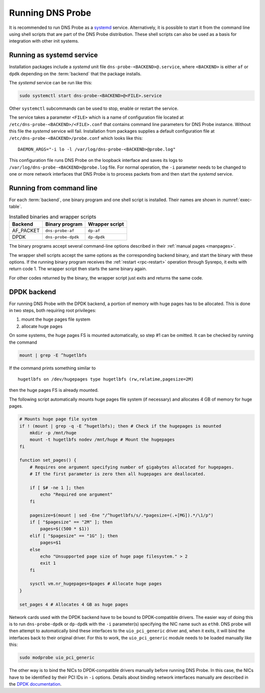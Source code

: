 *****************
Running DNS Probe
*****************

It is recommended to run DNS Probe as a `systemd <https://www.freedesktop.org/wiki/Software/systemd/>`_ service. Alternatively, it is possible to start it from the command line using shell scripts that are part of the DNS Probe distribution. These shell scripts can also be used as a basis for integration with other init systems.

Running as systemd service
==========================

Installation packages include a *systemd* unit file
``dns-probe-<BACKEND>@.service``, where ``<BACKEND>`` is either ``af``
or ``dpdk`` depending on the :term:`backend` that the package installs.

The *systemd* service can be run like this:

.. code:: shell

    sudo systemctl start dns-probe-<BACKEND>@<FILE>.service

Other ``systemctl`` subcommands can be used to stop, enable or restart the service.

The service takes a parameter ``<FILE>`` which is a name of
configuration file located at ``/etc/dns-probe-<BACKEND>/<FILE>.conf``
that contains command line parameters for DNS Probe instance. Without
this file the *systemd* service will fail. Installation from packages
supplies a default configuration file at
``/etc/dns-probe-<BACKEND>/probe.conf`` which looks like this:

::

    DAEMON_ARGS="-i lo -l /var/log/dns-probe-<BACKEND>@probe.log"

This configuration file runs DNS Probe on the loopback interface and saves
its logs to ``/var/log/dns-probe-<BACKEND>@probe.log`` file. For normal operation, the ``-i`` parameter needs to be changed to one or more network interfaces that DNS Probe is to process packets from and then start the *systemd* service.

Running from command line
=========================

For each :term:`backend`, one binary program and one shell script is installed. Their names are shown in :numref:`exec-table`.

.. _exec-table:

.. table:: Installed binaries and wrapper scripts

   +---------+------------------+--------------+
   |Backend  |Binary program    |Wrapper script|
   +=========+==================+==============+
   |AF_PACKET|``dns-probe-af``  |``dp-af``     |
   +---------+------------------+--------------+
   |DPDK     |``dns-probe-dpdk``|``dp-dpdk``   |
   +---------+------------------+--------------+

The binary programs accept several command-line options described in their :ref:`manual pages <manpages>`.

The wrapper shell scripts accept the same options as the corresponding backend binary, and start the binary with these options. If the running binary program receives the :ref:`restart <rpc-restart>` operation through Sysrepo, it exits with return code 1. The wrapper script then starts the same binary again.

For other codes returned by the binary, the wrapper script just exits and returns the same code.

DPDK backend
============

For running DNS Probe with the DPDK backend, a portion of memory with huge
pages has to be allocated. This is done in two steps, both requiring root privileges:

1. mount the huge pages file system
2. allocate huge pages

On some systems, the huge pages FS is mounted automatically, so step #1 can be omitted. It can be checked by running the command

.. code:: shell

   mount | grep -E ^hugetlbfs

If the command prints something similar to

::
 
   hugetlbfs on /dev/hugepages type hugetlbfs (rw,relatime,pagesize=2M)

then the huge pages FS is already mounted.

The following script automatically mounts huge pages file system (if
necessary) and allocates 4 GB of memory for huge pages.

.. code:: shell

    # Mounts huge page file system
    if ! (mount | grep -q -E ^hugetlbfs); then # Check if the hugepages is mounted
        mkdir -p /mnt/huge
        mount -t hugetlbfs nodev /mnt/huge # Mount the hugepages
    fi

    function set_pages() {
        # Requires one argument specifying number of gigabytes allocated for hugepages.
        # If the first parameter is zero then all hugepages are deallocated.

        if [ $# -ne 1 ]; then
            echo "Required one argument"
        fi

        pagesize=$(mount | sed -Ene "/^hugetlbfs/s/.*pagesize=(.+[MG]).*/\1/p")
        if [ "$pagesize" == "2M" ]; then
            pages=$((500 * $1))
        elif [ "$pagesize" == "1G" ]; then
            pages=$1
        else
            echo "Unsupported page size of huge page filesystem." > 2
            exit 1
        fi

        sysctl vm.nr_hugepages=$pages # Allocate huge pages
    }

    set_pages 4 # Allocates 4 GB as huge pages

Network cards used with the DPDK backend have to be bound to
DPDK-compatible drivers. The easier way of doing this is to run
``dns-probe-dpdk`` or ``dp-dpdk`` with the ``-i`` parameter(s)
specifying the NIC name such as ``eth0``. DNS probe will then attempt
to automatically bind these interfaces to the ``uio_pci_generic``
driver and, when it exits, it will bind the interfaces back to their
original driver. For this to work, the ``uio_pci_generic`` module
needs to be loaded manually like this:

.. code:: shell

    sudo modprobe uio_pci_generic

The other way is to bind the NICs to DPDK-compatible drivers manually
before running DNS Probe. In this case, the NICs have to
be identified by their PCI IDs in ``-i`` options. Details about binding network interfaces manually are described in the `DPDK documentation <https://doc.dpdk.org/guides/linux_gsg/linux_drivers.html>`_.
